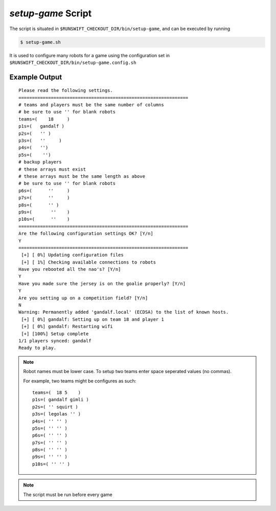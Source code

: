 ###################
*setup-game* Script
###################

The script is situated in ``$RUNSWIFT_CHECKOUT_DIR/bin/setup-game``, and can be executed by running


.. code-block:: bash

    $ setup-game.sh

It is used to configure many robots for a game using the configuration set in ``$RUNSWIFT_CHECKOUT_DIR/bin/setup-game.config.sh``

**************
Example Output
**************

::

    Please read the following settings.
    ===============================================================
    # teams and players must be the same number of columns
    # be sure to use '' for blank robots
    teams=(    18     )
    p1s=(   gandalf )
    p2s=(   '' )
    p3s=(   ''     )
    p4s=(   '')
    p5s=(    '')
    # backup players
    # these arrays must exist
    # these arrays must be the same length as above
    # be sure to use '' for blank robots
    p6s=(      ''     )
    p7s=(      ''     )
    p8s=(      '' )
    p9s=(       ''    )
    p10s=(      ''    )
    ===============================================================
    Are the following configuration settings OK? [Y/n]
    Y
    ===============================================================
     [+] [ 0%] Updating configuration files
     [+] [ 1%] Checking available connections to robots
    Have you rebooted all the nao's? [Y/n]
    Y
    Have you made sure the jersey is on the goalie properly? [Y/n]
    Y
    Are you setting up on a competition field? [Y/n]
    N
    Warning: Permanently added 'gandalf.local' (ECDSA) to the list of known hosts.
     [+] [ 0%] gandalf: Setting up on team 18 and player 1
     [+] [ 0%] gandalf: Restarting wifi
     [+] [100%] Setup complete
    1/1 players synced: gandalf
    Ready to play.

.. note:: 
    Robot names must be lower case.
    To setup two teams enter space seperated values (no commas).
    
    For example, two teams might be configures as such: 
    ::
    
        teams=(  18 5    )
        p1s=( gandalf gimli )
        p2s=( '' squirt )
        p3s=( legolas '' )
        p4s=( '' '' )
        p5s=( '' '' )
        p6s=( '' '' )
        p7s=( '' '' )
        p8s=( '' '' )
        p9s=( '' '' )
        p10s=( '' '' )

.. note::
    The script must be run before every game

